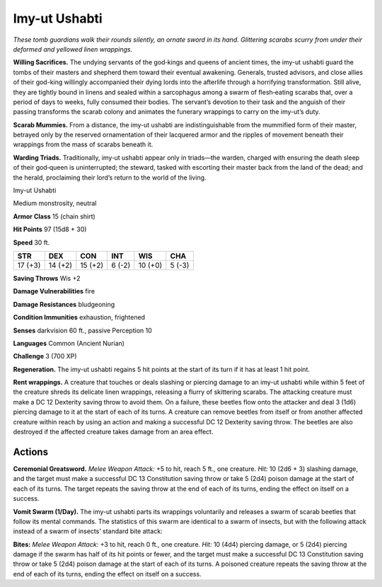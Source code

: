 
.. _tob:imy-ut-ushabti:

Imy-ut Ushabti
--------------

*These tomb guardians walk their rounds silently, an ornate sword
in its hand. Glittering scarabs scurry from under their deformed
and yellowed linen wrappings.*

**Willing Sacrifices.** The undying servants of the god‑kings
and queens of ancient times, the imy-ut ushabti guard the tombs
of their masters and shepherd them toward their eventual
awakening. Generals, trusted advisors, and close allies of their
god-king willingly accompanied their dying lords into the
afterlife through a horrifying transformation. Still alive, they are
tightly bound in linens and sealed within a sarcophagus among
a swarm of flesh‑eating scarabs that, over a period of days to
weeks, fully consumed their bodies. The servant’s devotion to
their task and the anguish of their passing transforms the scarab
colony and animates the funerary wrappings to carry on the
imy-ut’s duty.

**Scarab Mummies.** From a distance, the imy-ut ushabti are
indistinguishable from the mummified form of their master,
betrayed only by the reserved ornamentation of their lacquered
armor and the ripples of movement beneath their wrappings
from the mass of scarabs beneath it.

**Warding Triads.** Traditionally, imy‑ut ushabti
appear only in triads—the warden, charged
with ensuring the death sleep of their
god‑queen is uninterrupted; the steward,
tasked with escorting their master back
from the land of the dead; and the herald, proclaiming their
lord’s return to the world of the living.

Imy-ut Ushabti

Medium monstrosity, neutral

**Armor Class** 15 (chain shirt)

**Hit Points** 97 (15d8 + 30)

**Speed** 30 ft.

+-----------+-----------+-----------+-----------+-----------+-----------+
| STR       | DEX       | CON       | INT       | WIS       | CHA       |
+===========+===========+===========+===========+===========+===========+
| 17 (+3)   | 14 (+2)   | 15 (+2)   | 6 (-2)    | 10 (+0)   | 5 (-3)    |
+-----------+-----------+-----------+-----------+-----------+-----------+

**Saving Throws** Wis +2

**Damage Vulnerabilities** fire

**Damage Resistances** bludgeoning

**Condition Immunities** exhaustion, frightened

**Senses** darkvision 60 ft., passive Perception 10

**Languages** Common (Ancient Nurian)

**Challenge** 3 (700 XP)

**Regeneration.** The imy-ut ushabti regains 5 hit points at the
start of its turn if it has at least 1 hit point.

**Rent wrappings.** A creature that touches or deals slashing or
piercing damage to an imy-ut ushabti while within 5 feet of
the creature shreds its delicate linen wrappings, releasing a
flurry of skittering scarabs. The attacking creature must make
a DC 12 Dexterity saving throw to avoid them. On a failure,
these beetles flow onto the attacker and deal 3 (1d6) piercing
damage to it at the start of each of its turns. A creature can
remove beetles from itself or from another affected creature
within reach by using an action and making a successful DC
12 Dexterity saving throw. The beetles are also destroyed if the
affected creature takes damage from an area effect.

Actions
~~~~~~~

**Ceremonial Greatsword.** *Melee Weapon Attack:* +5 to hit, reach
5 ft., one creature. *Hit:* 10 (2d6 + 3) slashing damage, and the
target must make a successful DC 13 Constitution saving throw
or take 5 (2d4) poison damage at the start of each of its turns.
The target repeats the saving throw at the end of each of its
turns, ending the effect on itself on a success.

**Vomit Swarm (1/Day).** The imy-ut ushabti parts its wrappings
voluntarily and releases a swarm of scarab beetles that follow
its mental commands. The statistics of this swarm are identical
to a swarm of insects, but with the following attack instead of a
swarm of insects’ standard bite attack:

**Bites:** *Melee Weapon Attack:* +3 to hit, reach 0 ft., one creature.
*Hit:* 10 (4d4) piercing damage, or 5 (2d4) piercing damage if
the swarm has half of its hit points or fewer, and the target
must make a successful DC 13 Constitution saving throw or
take 5 (2d4) poison damage at the start of each of its turns.
A poisoned creature repeats the saving throw at the end of
each of its turns, ending the effect on itself on a success.
